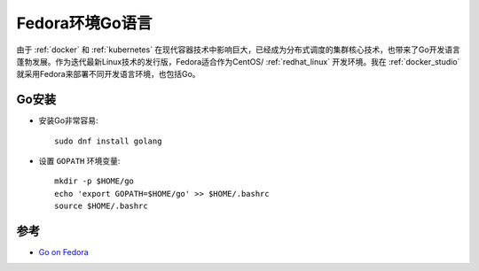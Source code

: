 .. _go_on_fedora:

==================
Fedora环境Go语言
==================

由于 :ref:`docker` 和 :ref:`kubernetes` 在现代容器技术中影响巨大，已经成为分布式调度的集群核心技术，也带来了Go开发语言蓬勃发展。作为迭代最新Linux技术的发行版，Fedora适合作为CentOS/ :ref:`redhat_linux` 开发环境。我在 :ref:`docker_studio` 就采用Fedora来部署不同开发语言环境，也包括Go。

Go安装
========

- 安装Go非常容易::

   sudo dnf install golang

- 设置 ``GOPATH`` 环境变量::

   mkdir -p $HOME/go
   echo 'export GOPATH=$HOME/go' >> $HOME/.bashrc
   source $HOME/.bashrc

参考
=======

- `Go on Fedora <https://developer.fedoraproject.org/tech/languages/go/go-installation.html>`_
